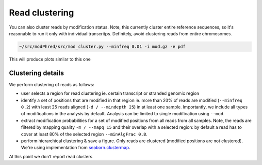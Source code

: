 Read clustering
===============
You can also cluster reads by modification status. 
Note, this currently cluster entire reference sequences, 
so it's reasonable to run it only with individual transcritps.
Definitely, avoid clustering reads from entire chromosomes. 

.. code-block:: bash

   ~/src/modPhred/src/mod_cluster.py --minfreq 0.01 -i mod.gz -e pdf


This will produce plots similar to this one

.. image:: cluster.png
   :align: center
   :width: 100%


Clustering details
------------------

We perform clustering of reads as follows:

- user selects a region for read clustering
  ie. certain transcript or stranded genomic region
  
- identify a set of positions that are modified in that region
  ie. more than 20% of reads are modified (``--minfreq 0.2``)
  with least 25 reads aligned (``-d / --mindepth 25``) in at least one sample. 
  Importantly, we include all types of modifications in the analysis by default.
  Analysis can be limited to single modification using ``--mod``. 
  
- extract modification probabilities for a set of modified positions
  from all reads from all samples. 
  Note, the reads are filtered by mapping quality ``-m / --mapq 15``
  and their overlap with a selected region: 
  by default a read has to cover at least 80% of the selected region ``--minAlgFrac 0.8``. 

- perform hierarchical clustering & save a figure. 
  Only reads are clustered (modified positions are not clustered). 
  We're using implementation from
  `seaborn.clustermap <https://seaborn.pydata.org/generated/seaborn.clustermap.html>`_. 


At this point we don't report read clusters. 
